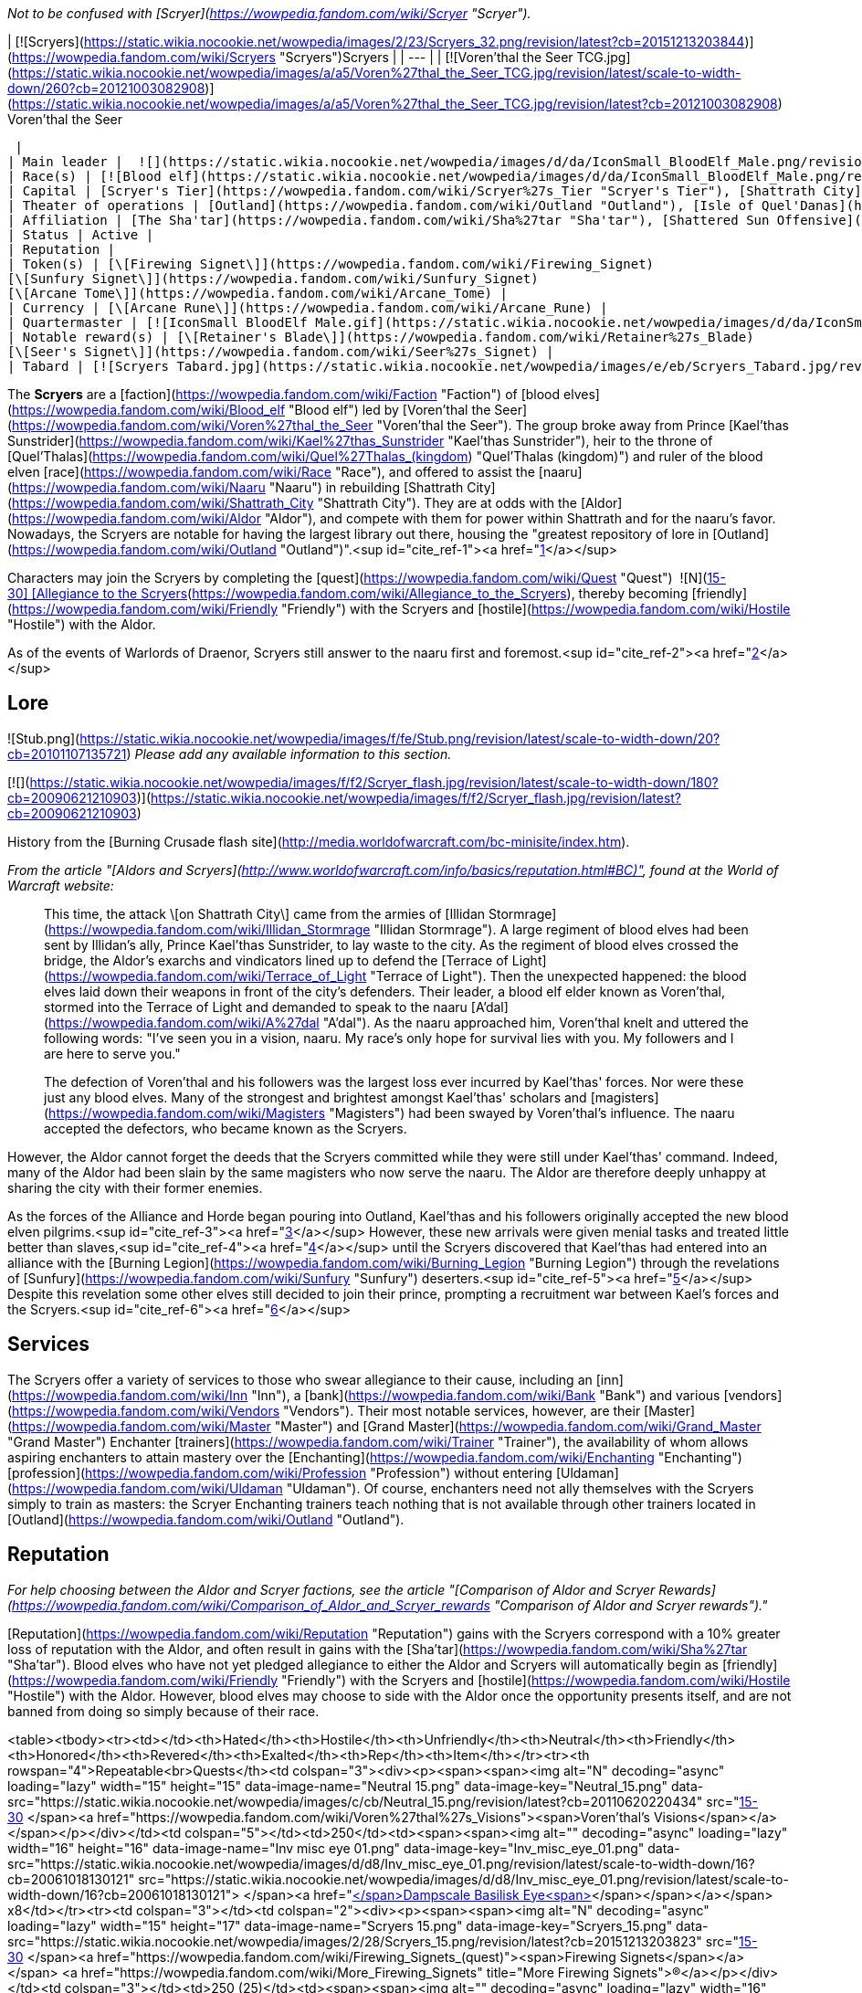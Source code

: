 _Not to be confused with [Scryer](https://wowpedia.fandom.com/wiki/Scryer "Scryer")._

| [![Scryers](https://static.wikia.nocookie.net/wowpedia/images/2/23/Scryers_32.png/revision/latest?cb=20151213203844)](https://wowpedia.fandom.com/wiki/Scryers "Scryers")Scryers |
| --- |
| [![Voren'thal the Seer TCG.jpg](https://static.wikia.nocookie.net/wowpedia/images/a/a5/Voren%27thal_the_Seer_TCG.jpg/revision/latest/scale-to-width-down/260?cb=20121003082908)](https://static.wikia.nocookie.net/wowpedia/images/a/a5/Voren%27thal_the_Seer_TCG.jpg/revision/latest?cb=20121003082908)
Voren'thal the Seer

 |
| Main leader |  ![](https://static.wikia.nocookie.net/wowpedia/images/d/da/IconSmall_BloodElf_Male.png/revision/latest/scale-to-width-down/16?cb=20200517221437)[Voren'thal the Seer](https://wowpedia.fandom.com/wiki/Voren%27thal_the_Seer "Voren'thal the Seer") |
| Race(s) | [![Blood elf](https://static.wikia.nocookie.net/wowpedia/images/d/da/IconSmall_BloodElf_Male.png/revision/latest/scale-to-width-down/16?cb=20200517221437)](https://wowpedia.fandom.com/wiki/Blood_elf "Blood elf")[![Blood elf](https://static.wikia.nocookie.net/wowpedia/images/7/72/IconSmall_BloodElf_Female.png/revision/latest/scale-to-width-down/16?cb=20200517222352)](https://wowpedia.fandom.com/wiki/Blood_elf "Blood elf") [Blood elf](https://wowpedia.fandom.com/wiki/Blood_elf "Blood elf") |
| Capital | [Scryer's Tier](https://wowpedia.fandom.com/wiki/Scryer%27s_Tier "Scryer's Tier"), [Shattrath City](https://wowpedia.fandom.com/wiki/Shattrath_City "Shattrath City") |
| Theater of operations | [Outland](https://wowpedia.fandom.com/wiki/Outland "Outland"), [Isle of Quel'Danas](https://wowpedia.fandom.com/wiki/Isle_of_Quel%27Danas "Isle of Quel'Danas") |
| Affiliation | [The Sha'tar](https://wowpedia.fandom.com/wiki/Sha%27tar "Sha'tar"), [Shattered Sun Offensive](https://wowpedia.fandom.com/wiki/Shattered_Sun_Offensive "Shattered Sun Offensive") |
| Status | Active |
| Reputation |
| Token(s) | [\[Firewing Signet\]](https://wowpedia.fandom.com/wiki/Firewing_Signet)
[\[Sunfury Signet\]](https://wowpedia.fandom.com/wiki/Sunfury_Signet)
[\[Arcane Tome\]](https://wowpedia.fandom.com/wiki/Arcane_Tome) |
| Currency | [\[Arcane Rune\]](https://wowpedia.fandom.com/wiki/Arcane_Rune) |
| Quartermaster | [![IconSmall BloodElf Male.gif](https://static.wikia.nocookie.net/wowpedia/images/d/da/IconSmall_BloodElf_Male.png/revision/latest/scale-to-width-down/16?cb=20200517221437)](https://static.wikia.nocookie.net/wowpedia/images/d/da/IconSmall_BloodElf_Male.png/revision/latest?cb=20200517221437) [Enuril](https://wowpedia.fandom.com/wiki/Quartermaster_Enuril "Quartermaster Enuril") |
| Notable reward(s) | [\[Retainer's Blade\]](https://wowpedia.fandom.com/wiki/Retainer%27s_Blade)
[\[Seer's Signet\]](https://wowpedia.fandom.com/wiki/Seer%27s_Signet) |
| Tabard | [![Scryers Tabard.jpg](https://static.wikia.nocookie.net/wowpedia/images/e/eb/Scryers_Tabard.jpg/revision/latest/scale-to-width-down/90?cb=20070313130259)](https://static.wikia.nocookie.net/wowpedia/images/e/eb/Scryers_Tabard.jpg/revision/latest?cb=20070313130259) |

The **Scryers** are a [faction](https://wowpedia.fandom.com/wiki/Faction "Faction") of [blood elves](https://wowpedia.fandom.com/wiki/Blood_elf "Blood elf") led by [Voren'thal the Seer](https://wowpedia.fandom.com/wiki/Voren%27thal_the_Seer "Voren'thal the Seer"). The group broke away from Prince [Kael'thas Sunstrider](https://wowpedia.fandom.com/wiki/Kael%27thas_Sunstrider "Kael'thas Sunstrider"), heir to the throne of [Quel'Thalas](https://wowpedia.fandom.com/wiki/Quel%27Thalas_(kingdom) "Quel'Thalas (kingdom)") and ruler of the blood elven [race](https://wowpedia.fandom.com/wiki/Race "Race"), and offered to assist the [naaru](https://wowpedia.fandom.com/wiki/Naaru "Naaru") in rebuilding [Shattrath City](https://wowpedia.fandom.com/wiki/Shattrath_City "Shattrath City"). They are at odds with the [Aldor](https://wowpedia.fandom.com/wiki/Aldor "Aldor"), and compete with them for power within Shattrath and for the naaru's favor. Nowadays, the Scryers are notable for having the largest library out there, housing the "greatest repository of lore in [Outland](https://wowpedia.fandom.com/wiki/Outland "Outland")".<sup id="cite_ref-1"><a href="https://wowpedia.fandom.com/wiki/Scryers#cite_note-1">[1]</a></sup>

Characters may join the Scryers by completing the [quest](https://wowpedia.fandom.com/wiki/Quest "Quest")  ![N](https://static.wikia.nocookie.net/wowpedia/images/c/cb/Neutral_15.png/revision/latest?cb=20110620220434) \[15-30\] [Allegiance to the Scryers](https://wowpedia.fandom.com/wiki/Allegiance_to_the_Scryers), thereby becoming [friendly](https://wowpedia.fandom.com/wiki/Friendly "Friendly") with the Scryers and [hostile](https://wowpedia.fandom.com/wiki/Hostile "Hostile") with the Aldor.

As of the events of Warlords of Draenor, Scryers still answer to the naaru first and foremost.<sup id="cite_ref-2"><a href="https://wowpedia.fandom.com/wiki/Scryers#cite_note-2">[2]</a></sup>

## Lore

![Stub.png](https://static.wikia.nocookie.net/wowpedia/images/f/fe/Stub.png/revision/latest/scale-to-width-down/20?cb=20101107135721) _Please add any available information to this section._

[![](https://static.wikia.nocookie.net/wowpedia/images/f/f2/Scryer_flash.jpg/revision/latest/scale-to-width-down/180?cb=20090621210903)](https://static.wikia.nocookie.net/wowpedia/images/f/f2/Scryer_flash.jpg/revision/latest?cb=20090621210903)

History from the [Burning Crusade flash site](http://media.worldofwarcraft.com/bc-minisite/index.htm).

_From the article "[Aldors and Scryers](http://www.worldofwarcraft.com/info/basics/reputation.html#BC)", found at the World of Warcraft website:_

> This time, the attack \[on Shattrath City\] came from the armies of [Illidan Stormrage](https://wowpedia.fandom.com/wiki/Illidan_Stormrage "Illidan Stormrage"). A large regiment of blood elves had been sent by Illidan's ally, Prince Kael'thas Sunstrider, to lay waste to the city. As the regiment of blood elves crossed the bridge, the Aldor's exarchs and vindicators lined up to defend the [Terrace of Light](https://wowpedia.fandom.com/wiki/Terrace_of_Light "Terrace of Light"). Then the unexpected happened: the blood elves laid down their weapons in front of the city's defenders. Their leader, a blood elf elder known as Voren'thal, stormed into the Terrace of Light and demanded to speak to the naaru [A'dal](https://wowpedia.fandom.com/wiki/A%27dal "A'dal"). As the naaru approached him, Voren’thal knelt and uttered the following words: "I've seen you in a vision, naaru. My race's only hope for survival lies with you. My followers and I are here to serve you."
>
> The defection of Voren'thal and his followers was the largest loss ever incurred by Kael'thas' forces. Nor were these just any blood elves. Many of the strongest and brightest amongst Kael'thas' scholars and [magisters](https://wowpedia.fandom.com/wiki/Magisters "Magisters") had been swayed by Voren'thal's influence. The naaru accepted the defectors, who became known as the Scryers.

However, the Aldor cannot forget the deeds that the Scryers committed while they were still under Kael'thas' command. Indeed, many of the Aldor had been slain by the same magisters who now serve the naaru. The Aldor are therefore deeply unhappy at sharing the city with their former enemies.

As the forces of the Alliance and Horde began pouring into Outland, Kael'thas and his followers originally accepted the new blood elven pilgrims.<sup id="cite_ref-3"><a href="https://wowpedia.fandom.com/wiki/Scryers#cite_note-3">[3]</a></sup> However, these new arrivals were given menial tasks and treated little better than slaves,<sup id="cite_ref-4"><a href="https://wowpedia.fandom.com/wiki/Scryers#cite_note-4">[4]</a></sup> until the Scryers discovered that Kael'thas had entered into an alliance with the [Burning Legion](https://wowpedia.fandom.com/wiki/Burning_Legion "Burning Legion") through the revelations of [Sunfury](https://wowpedia.fandom.com/wiki/Sunfury "Sunfury") deserters.<sup id="cite_ref-5"><a href="https://wowpedia.fandom.com/wiki/Scryers#cite_note-5">[5]</a></sup> Despite this revelation some other elves still decided to join their prince, prompting a recruitment war between Kael's forces and the Scryers.<sup id="cite_ref-6"><a href="https://wowpedia.fandom.com/wiki/Scryers#cite_note-6">[6]</a></sup>

## Services

The Scryers offer a variety of services to those who swear allegiance to their cause, including an [inn](https://wowpedia.fandom.com/wiki/Inn "Inn"), a [bank](https://wowpedia.fandom.com/wiki/Bank "Bank") and various [vendors](https://wowpedia.fandom.com/wiki/Vendors "Vendors"). Their most notable services, however, are their [Master](https://wowpedia.fandom.com/wiki/Master "Master") and [Grand Master](https://wowpedia.fandom.com/wiki/Grand_Master "Grand Master") Enchanter [trainers](https://wowpedia.fandom.com/wiki/Trainer "Trainer"), the availability of whom allows aspiring enchanters to attain mastery over the [Enchanting](https://wowpedia.fandom.com/wiki/Enchanting "Enchanting") [profession](https://wowpedia.fandom.com/wiki/Profession "Profession") without entering [Uldaman](https://wowpedia.fandom.com/wiki/Uldaman "Uldaman"). Of course, enchanters need not ally themselves with the Scryers simply to train as masters: the Scryer Enchanting trainers teach nothing that is not available through other trainers located in [Outland](https://wowpedia.fandom.com/wiki/Outland "Outland").

## Reputation

_For help choosing between the Aldor and Scryer factions, see the article "[Comparison of Aldor and Scryer Rewards](https://wowpedia.fandom.com/wiki/Comparison_of_Aldor_and_Scryer_rewards "Comparison of Aldor and Scryer rewards")."_

[Reputation](https://wowpedia.fandom.com/wiki/Reputation "Reputation") gains with the Scryers correspond with a 10% greater loss of reputation with the Aldor, and often result in gains with the [Sha'tar](https://wowpedia.fandom.com/wiki/Sha%27tar "Sha'tar"). Blood elves who have not yet pledged allegiance to either the Aldor and Scryers will automatically begin as [friendly](https://wowpedia.fandom.com/wiki/Friendly "Friendly") with the Scryers and [hostile](https://wowpedia.fandom.com/wiki/Hostile "Hostile") with the Aldor. However, blood elves may choose to side with the Aldor once the opportunity presents itself, and are not banned from doing so simply because of their race.

<table><tbody><tr><td></td><th>Hated</th><th>Hostile</th><th>Unfriendly</th><th>Neutral</th><th>Friendly</th><th>Honored</th><th>Revered</th><th>Exalted</th><th>Rep</th><th>Item</th></tr><tr><th rowspan="4">Repeatable<br>Quests</th><td colspan="3"><div><p><span><span><img alt="N" decoding="async" loading="lazy" width="15" height="15" data-image-name="Neutral 15.png" data-image-key="Neutral_15.png" data-src="https://static.wikia.nocookie.net/wowpedia/images/c/cb/Neutral_15.png/revision/latest?cb=20110620220434" src="https://static.wikia.nocookie.net/wowpedia/images/c/cb/Neutral_15.png/revision/latest?cb=20110620220434">&nbsp;[15-30]&nbsp;</span><a href="https://wowpedia.fandom.com/wiki/Voren%27thal%27s_Visions"><span>Voren'thal's Visions</span></a></span></p></div></td><td colspan="5"></td><td>250</td><td><span><span><img alt="" decoding="async" loading="lazy" width="16" height="16" data-image-name="Inv misc eye 01.png" data-image-key="Inv_misc_eye_01.png" data-src="https://static.wikia.nocookie.net/wowpedia/images/d/d8/Inv_misc_eye_01.png/revision/latest/scale-to-width-down/16?cb=20061018130121" src="https://static.wikia.nocookie.net/wowpedia/images/d/d8/Inv_misc_eye_01.png/revision/latest/scale-to-width-down/16?cb=20061018130121">&nbsp;</span><a href="https://wowpedia.fandom.com/wiki/Dampscale_Basilisk_Eye"><span><span>[</span>Dampscale Basilisk Eye<span>]</span></span></a></span> x8</td></tr><tr><td colspan="3"></td><td colspan="2"><div><p><span><span><img alt="N" decoding="async" loading="lazy" width="15" height="17" data-image-name="Scryers 15.png" data-image-key="Scryers_15.png" data-src="https://static.wikia.nocookie.net/wowpedia/images/2/28/Scryers_15.png/revision/latest?cb=20151213203823" src="https://static.wikia.nocookie.net/wowpedia/images/2/28/Scryers_15.png/revision/latest?cb=20151213203823">&nbsp;[15-30]&nbsp;</span><a href="https://wowpedia.fandom.com/wiki/Firewing_Signets_(quest)"><span>Firewing Signets</span></a></span> <a href="https://wowpedia.fandom.com/wiki/More_Firewing_Signets" title="More Firewing Signets">(R)</a></p></div></td><td colspan="3"></td><td>250 (25)</td><td><span><span><img alt="" decoding="async" loading="lazy" width="16" height="16" data-image-name="Inv jewelry ring 23.png" data-image-key="Inv_jewelry_ring_23.png" data-src="https://static.wikia.nocookie.net/wowpedia/images/e/ee/Inv_jewelry_ring_23.png/revision/latest/scale-to-width-down/16?cb=20060831030856" src="https://static.wikia.nocookie.net/wowpedia/images/e/ee/Inv_jewelry_ring_23.png/revision/latest/scale-to-width-down/16?cb=20060831030856">&nbsp;</span><a href="https://wowpedia.fandom.com/wiki/Firewing_Signet"><span><span>[</span>Firewing Signet<span>]</span></span></a></span> x10 <a href="https://wowpedia.fandom.com/wiki/Single_Firewing_Signet" title="Single Firewing Signet">(x1)</a></td></tr><tr><td colspan="3"></td><td colspan="5"><div><p><span><span><img alt="N" decoding="async" loading="lazy" width="15" height="17" data-image-name="Scryers 15.png" data-image-key="Scryers_15.png" data-src="https://static.wikia.nocookie.net/wowpedia/images/2/28/Scryers_15.png/revision/latest?cb=20151213203823" src="https://static.wikia.nocookie.net/wowpedia/images/2/28/Scryers_15.png/revision/latest?cb=20151213203823">&nbsp;[15-30]&nbsp;</span><a href="https://wowpedia.fandom.com/wiki/Sunfury_Signets_(1)"><span>Sunfury Signets</span></a></span> <a href="https://wowpedia.fandom.com/wiki/Sunfury_Signets_(Shadowmoon_Valley)" title="Sunfury Signets (Shadowmoon Valley)">(2)</a> <a href="https://wowpedia.fandom.com/wiki/More_Sunfury_Signets_(Shattrath_City)" title="More Sunfury Signets (Shattrath City)">(R)</a> <a href="https://wowpedia.fandom.com/wiki/More_Sunfury_Signets_(Shadowmoon_Valley)" title="More Sunfury Signets (Shadowmoon Valley)">(R)</a></p></div></td><td>250 (25)</td><td><span><span><img alt="" decoding="async" loading="lazy" width="16" height="16" data-image-name="Inv jewelry ring 36.png" data-image-key="Inv_jewelry_ring_36.png" data-src="https://static.wikia.nocookie.net/wowpedia/images/c/cd/Inv_jewelry_ring_36.png/revision/latest/scale-to-width-down/16?cb=20061012220927" src="https://static.wikia.nocookie.net/wowpedia/images/c/cd/Inv_jewelry_ring_36.png/revision/latest/scale-to-width-down/16?cb=20061012220927">&nbsp;</span><a href="https://wowpedia.fandom.com/wiki/Sunfury_Signet"><span><span>[</span>Sunfury Signet<span>]</span></span></a></span> x10 <a href="https://wowpedia.fandom.com/wiki/Single_Sunfury_Signet" title="Single Sunfury Signet">(x1)</a></td></tr><tr><td colspan="3"></td><td colspan="5"><div><p><span><span><img alt="N" decoding="async" loading="lazy" width="15" height="17" data-image-name="Scryers 15.png" data-image-key="Scryers_15.png" data-src="https://static.wikia.nocookie.net/wowpedia/images/2/28/Scryers_15.png/revision/latest?cb=20151213203823" src="https://static.wikia.nocookie.net/wowpedia/images/2/28/Scryers_15.png/revision/latest?cb=20151213203823">&nbsp;[15-30]&nbsp;</span><a href="https://wowpedia.fandom.com/wiki/Synthesis_of_Power"><span>Synthesis of Power</span></a></span> <a href="https://wowpedia.fandom.com/wiki/Arcane_Tomes" title="Arcane Tomes">(R)</a></p></div></td><td>350</td><td><span><span><img alt="" decoding="async" loading="lazy" width="16" height="16" data-image-name="Inv misc book 07.png" data-image-key="Inv_misc_book_07.png" data-src="https://static.wikia.nocookie.net/wowpedia/images/c/c2/Inv_misc_book_07.png/revision/latest/scale-to-width-down/16?cb=20070329111400" src="https://static.wikia.nocookie.net/wowpedia/images/c/c2/Inv_misc_book_07.png/revision/latest/scale-to-width-down/16?cb=20070329111400">&nbsp;</span><a href="https://wowpedia.fandom.com/wiki/Arcane_Tome"><span><span>[</span>Arcane Tome<span>]</span></span></a></span></td></tr></tbody></table>

#### Until Honored

Turning in ten [\[Firewing Signets\]](https://wowpedia.fandom.com/wiki/Firewing_Signet) to [Magistrix Fyalenn](https://wowpedia.fandom.com/wiki/Magistrix_Fyalenn "Magistrix Fyalenn") in [Scryer's Tier](https://wowpedia.fandom.com/wiki/Scryer%27s_Tier "Scryer's Tier") will grant +250 reputation with the Scryers. There is also a repeatable quest,  ![N](https://static.wikia.nocookie.net/wowpedia/images/2/28/Scryers_15.png/revision/latest?cb=20151213203823) \[15-30\] [Single Firewing Signet](https://wowpedia.fandom.com/wiki/Single_Firewing_Signet), which yields +25 reputation for each Signet ring turned in. These Signets drop from low-ranking [Firewing](https://wowpedia.fandom.com/wiki/Firewing "Firewing") members found at Firewing Point Northeast of Shattrath City. Once reaching [honored](https://wowpedia.fandom.com/wiki/Honored "Honored") status, however, the Firewing Signet quests becomes unavailable. If no other reputation quests are done, 240 signets are required to go from [friendly](https://wowpedia.fandom.com/wiki/Friendly "Friendly") to [honored](https://wowpedia.fandom.com/wiki/Honored "Honored"), or 360 signets from [neutral](https://wowpedia.fandom.com/wiki/Neutral "Neutral") to [honored](https://wowpedia.fandom.com/wiki/Honored "Honored").

It is possible to submit Firewing Signets to gain rep more than is needed to obtain Honored. For example, if you are 25 rep points away from Honored, you can submit 10 signets and be 225 points into Honored. Once Honored, however, you can no longer submit Firewing Signets for rep.

#### Until Exalted

At level 68, characters may start turning in [\[Sunfury Signets\]](https://wowpedia.fandom.com/wiki/Sunfury_Signet). These drop from high-ranking members of the [Sunfury Clan](https://wowpedia.fandom.com/wiki/Sunfury "Sunfury") (i.e., blood elf [mobs](https://wowpedia.fandom.com/wiki/Mobs "Mobs") level 66 and higher). Although it is possible to turn in Sunfury Signets upon reaching [friendly](https://wowpedia.fandom.com/wiki/Friendly "Friendly") status, it is recommended that one save these items until attaining [honored](https://wowpedia.fandom.com/wiki/Honored "Honored") status. For every ten Signets, characters will gain +250 reputation. Upon reaching [honored](https://wowpedia.fandom.com/wiki/Honored "Honored") it will take approximately 1,320 Sunfury Signets to reach [exalted](https://wowpedia.fandom.com/wiki/Exalted "Exalted") if reputation from no other source is earned.

#### Arcane Tomes

[\[Arcane Tomes\]](https://wowpedia.fandom.com/wiki/Arcane_Tome) may be turned in at any time to Voren'thal the Seer inside the [Seer's Library](https://wowpedia.fandom.com/wiki/Seer%27s_Library "Seer's Library") on the [Scryer's Tier](https://wowpedia.fandom.com/wiki/Scryer%27s_Tier "Scryer's Tier"). This yields +350 reputation per turn-in, plus [\[Arcane Runes\]](https://wowpedia.fandom.com/wiki/Arcane_Rune), a form of currency used to purchase shoulder enchants at the Scryer's bank. As with Sunfury Signets, it is possible to turn in the Arcane Tomes before reaching [honored](https://wowpedia.fandom.com/wiki/Honored "Honored"), but for the same reasons it is recommended that characters save them until after attaining that status. Upon reaching [honored](https://wowpedia.fandom.com/wiki/Honored "Honored") it will take approximately 95 Arcane Tomes to go from [honored](https://wowpedia.fandom.com/wiki/Honored "Honored") to [exalted](https://wowpedia.fandom.com/wiki/Exalted "Exalted") if reputation from no other source is earned.

#### Switching to Scryers

It is possible to defect from the Aldor to the Scryers, though doing so destroys all reputation progress previously made with the Aldor. Players seeking to switch factions must find [Arcanist Adyria](https://wowpedia.fandom.com/wiki/Arcanist_Adyria "Arcanist Adyria"), a Scryer located in [Lower City](https://wowpedia.fandom.com/wiki/Lower_City "Lower City"). She offers the repeatable quest  ![N](https://static.wikia.nocookie.net/wowpedia/images/c/cb/Neutral_15.png/revision/latest?cb=20110620220434) \[15-30\] [Voren'thal's Visions](https://wowpedia.fandom.com/wiki/Voren%27thal%27s_Visions), which requires characters to turn in eight [\[Dampscale Basilisk Eyes\]](https://wowpedia.fandom.com/wiki/Dampscale_Basilisk_Eye). This quest yields +250 reputation with the Scryers and -275 reputation with the Aldor per turn-in, and also provides +125 reputation with the Sha'tar if one is not yet [honored](https://wowpedia.fandom.com/wiki/Honored "Honored") with that faction. Voren'thal's Visions may be repeated until [neutral](https://wowpedia.fandom.com/wiki/Neutral "Neutral") status is attained, at which time it becomes unavailable.

Assuming one is [exalted](https://wowpedia.fandom.com/wiki/Exalted "Exalted") with the Aldor and [hated](https://wowpedia.fandom.com/wiki/Hated "Hated") by the Scryers, it will take 168 turn-ins, or 1,344 individual Dampscale Basilisk Eyes, to reach [neutral](https://wowpedia.fandom.com/wiki/Neutral "Neutral") status with the Scryers. Upon hitting [neutral](https://wowpedia.fandom.com/wiki/Neutral "Neutral") status with the Scryers, one's reputation with the Aldor should have deteriorated almost halfway into [hostile](https://wowpedia.fandom.com/wiki/Hostile "Hostile").

## Rewards

[Arcanist Xorith](https://wowpedia.fandom.com/wiki/Arcanist_Xorith "Arcanist Xorith") and [Haldor the Compulsive](https://wowpedia.fandom.com/wiki/Haldor_the_Compulsive "Haldor the Compulsive") are reputation vendors who sell specialized [Flasks](https://wowpedia.fandom.com/wiki/Flasks "Flasks") only usable in [raid](https://wowpedia.fandom.com/wiki/Raid "Raid") zones to characters who are [exalted](https://wowpedia.fandom.com/wiki/Exalted "Exalted") with the [Cenarion Expedition](https://wowpedia.fandom.com/wiki/Cenarion_Expedition "Cenarion Expedition"), the Sha'tar and the respective Scryer or Aldor faction. The flasks are only purchasable with  ![](https://static.wikia.nocookie.net/wowpedia/images/d/dd/Spell_shadow_metamorphosis.png/revision/latest/scale-to-width-down/16?cb=20060923202219)[\[Mark of the Illidari\]](https://wowpedia.fandom.com/wiki/Mark_of_the_Illidari), obtained from creatures in [The Eye](https://wowpedia.fandom.com/wiki/The_Eye "The Eye") of [Tempest Keep](https://wowpedia.fandom.com/wiki/Tempest_Keep "Tempest Keep"), [Serpentshrine Cavern](https://wowpedia.fandom.com/wiki/Serpentshrine_Cavern "Serpentshrine Cavern"), [Mount Hyjal](https://wowpedia.fandom.com/wiki/Mount_Hyjal "Mount Hyjal") and the [Black Temple](https://wowpedia.fandom.com/wiki/Black_Temple "Black Temple").

The following Scryer reputation rewards can be purchased from [Quartermaster Enuril](https://wowpedia.fandom.com/wiki/Quartermaster_Enuril "Quartermaster Enuril") in the Scryer Bank in southeast Shattrath City:

<table><caption><a href="https://wowpedia.fandom.com/wiki/Quartermaster_Enuril" title="Quartermaster Enuril">Quartermaster Enuril</a><br><span>&lt;<strong>Scryers</strong> Quartermaster&gt;</span></caption><tbody><tr><th></th><th>Item</th><th>Cost</th><th>Type</th></tr><tr><th rowspan="2">Friendly</th><td><span><span><img alt="" decoding="async" loading="lazy" width="16" height="16" data-image-name="Inv scroll 03.png" data-image-key="Inv_scroll_03.png" data-src="https://static.wikia.nocookie.net/wowpedia/images/a/af/Inv_scroll_03.png/revision/latest/scale-to-width-down/16?cb=20180824084655" src="https://static.wikia.nocookie.net/wowpedia/images/a/af/Inv_scroll_03.png/revision/latest/scale-to-width-down/16?cb=20180824084655">&nbsp;</span><a href="https://wowpedia.fandom.com/wiki/Plans:_Enchanted_Adamantite_Belt"><span><span>[</span>Plans: Enchanted Adamantite Belt<span>]</span></span></a></span></td><td><span>6<span><a href="https://wowpedia.fandom.com/wiki/Money#Types_of_coins" title="g"><img alt="g" decoding="async" loading="lazy" width="16" height="16" data-image-name="Gold.png" data-image-key="Gold.png" data-src="https://static.wikia.nocookie.net/wowpedia/images/1/10/Gold.png/revision/latest/scale-to-width-down/16?cb=20211101004633" src="https://static.wikia.nocookie.net/wowpedia/images/1/10/Gold.png/revision/latest/scale-to-width-down/16?cb=20211101004633"></a></span></span></td><td>Blacksmithing (355)</td></tr><tr><td><span><span><img alt="" decoding="async" loading="lazy" width="16" height="16" data-image-name="Inv scroll 06.png" data-image-key="Inv_scroll_06.png" data-src="https://static.wikia.nocookie.net/wowpedia/images/6/6d/Inv_scroll_06.png/revision/latest/scale-to-width-down/16?cb=20060724154509" src="https://static.wikia.nocookie.net/wowpedia/images/6/6d/Inv_scroll_06.png/revision/latest/scale-to-width-down/16?cb=20060724154509">&nbsp;</span><a href="https://wowpedia.fandom.com/wiki/Design:_Brilliant_Blood_Garnet"><span><span>[</span>Design: Brilliant Blood Garnet<span>]</span></span></a></span></td><td><span>6<span><a href="https://wowpedia.fandom.com/wiki/Money#Types_of_coins" title="g"><img alt="g" decoding="async" loading="lazy" width="16" height="16" data-image-name="Gold.png" data-image-key="Gold.png" data-src="https://static.wikia.nocookie.net/wowpedia/images/1/10/Gold.png/revision/latest/scale-to-width-down/16?cb=20211101004633" src="https://static.wikia.nocookie.net/wowpedia/images/1/10/Gold.png/revision/latest/scale-to-width-down/16?cb=20211101004633"></a></span></span></td><td>Jewelcrafting (315)</td></tr><tr><th rowspan="4">Honored</th><td><span><span><img alt="" decoding="async" loading="lazy" width="16" height="16" data-image-name="Inv scroll 03.png" data-image-key="Inv_scroll_03.png" data-src="https://static.wikia.nocookie.net/wowpedia/images/a/af/Inv_scroll_03.png/revision/latest/scale-to-width-down/16?cb=20180824084655" src="https://static.wikia.nocookie.net/wowpedia/images/a/af/Inv_scroll_03.png/revision/latest/scale-to-width-down/16?cb=20180824084655">&nbsp;</span><a href="https://wowpedia.fandom.com/wiki/Pattern:_Enchanted_Clefthoof_Boots"><span><span>[</span>Pattern: Enchanted Clefthoof Boots<span>]</span></span></a></span></td><td><span>8<span><a href="https://wowpedia.fandom.com/wiki/Money#Types_of_coins" title="g"><img alt="g" decoding="async" loading="lazy" width="16" height="16" data-image-name="Gold.png" data-image-key="Gold.png" data-src="https://static.wikia.nocookie.net/wowpedia/images/1/10/Gold.png/revision/latest/scale-to-width-down/16?cb=20211101004633" src="https://static.wikia.nocookie.net/wowpedia/images/1/10/Gold.png/revision/latest/scale-to-width-down/16?cb=20211101004633"></a></span></span></td><td>Leatherworking (350)</td></tr><tr><td><span><span><img alt="" decoding="async" loading="lazy" width="16" height="16" data-image-name="Inv scroll 03.png" data-image-key="Inv_scroll_03.png" data-src="https://static.wikia.nocookie.net/wowpedia/images/a/af/Inv_scroll_03.png/revision/latest/scale-to-width-down/16?cb=20180824084655" src="https://static.wikia.nocookie.net/wowpedia/images/a/af/Inv_scroll_03.png/revision/latest/scale-to-width-down/16?cb=20180824084655">&nbsp;</span><a href="https://wowpedia.fandom.com/wiki/Pattern:_Enchanted_Felscale_Gloves"><span><span>[</span>Pattern: Enchanted Felscale Gloves<span>]</span></span></a></span></td><td><span>8<span><a href="https://wowpedia.fandom.com/wiki/Money#Types_of_coins" title="g"><img alt="g" decoding="async" loading="lazy" width="16" height="16" data-image-name="Gold.png" data-image-key="Gold.png" data-src="https://static.wikia.nocookie.net/wowpedia/images/1/10/Gold.png/revision/latest/scale-to-width-down/16?cb=20211101004633" src="https://static.wikia.nocookie.net/wowpedia/images/1/10/Gold.png/revision/latest/scale-to-width-down/16?cb=20211101004633"></a></span></span></td><td>Tailoring (335)</td></tr><tr><td><span><span><img alt="" decoding="async" loading="lazy" width="16" height="16" data-image-name="Inv scroll 03.png" data-image-key="Inv_scroll_03.png" data-src="https://static.wikia.nocookie.net/wowpedia/images/a/af/Inv_scroll_03.png/revision/latest/scale-to-width-down/16?cb=20180824084655" src="https://static.wikia.nocookie.net/wowpedia/images/a/af/Inv_scroll_03.png/revision/latest/scale-to-width-down/16?cb=20180824084655">&nbsp;</span><a href="https://wowpedia.fandom.com/wiki/Pattern:_Mystic_Spellthread"><span><span>[</span>Pattern: Mystic Spellthread<span>]</span></span></a></span></td><td><span>6<span><a href="https://wowpedia.fandom.com/wiki/Money#Types_of_coins" title="g"><img alt="g" decoding="async" loading="lazy" width="16" height="16" data-image-name="Gold.png" data-image-key="Gold.png" data-src="https://static.wikia.nocookie.net/wowpedia/images/1/10/Gold.png/revision/latest/scale-to-width-down/16?cb=20211101004633" src="https://static.wikia.nocookie.net/wowpedia/images/1/10/Gold.png/revision/latest/scale-to-width-down/16?cb=20211101004633"></a></span></span></td><td>Tailoring (335)</td></tr><tr><td><span><span><img alt="" decoding="async" loading="lazy" width="16" height="16" data-image-name="Inv scroll 03.png" data-image-key="Inv_scroll_03.png" data-src="https://static.wikia.nocookie.net/wowpedia/images/a/af/Inv_scroll_03.png/revision/latest/scale-to-width-down/16?cb=20180824084655" src="https://static.wikia.nocookie.net/wowpedia/images/a/af/Inv_scroll_03.png/revision/latest/scale-to-width-down/16?cb=20180824084655">&nbsp;</span><a href="https://wowpedia.fandom.com/wiki/Plans:_Enchanted_Adamantite_Boots"><span><span>[</span>Plans: Enchanted Adamantite Boots<span>]</span></span></a></span></td><td><span>6<span><a href="https://wowpedia.fandom.com/wiki/Money#Types_of_coins" title="g"><img alt="g" decoding="async" loading="lazy" width="16" height="16" data-image-name="Gold.png" data-image-key="Gold.png" data-src="https://static.wikia.nocookie.net/wowpedia/images/1/10/Gold.png/revision/latest/scale-to-width-down/16?cb=20211101004633" src="https://static.wikia.nocookie.net/wowpedia/images/1/10/Gold.png/revision/latest/scale-to-width-down/16?cb=20211101004633"></a></span></span></td><td>Blacksmithing (355)</td></tr><tr><th rowspan="10">Revered</th><td><span><span><img alt="" decoding="async" loading="lazy" width="16" height="16" data-image-name="Inv scroll 03.png" data-image-key="Inv_scroll_03.png" data-src="https://static.wikia.nocookie.net/wowpedia/images/a/af/Inv_scroll_03.png/revision/latest/scale-to-width-down/16?cb=20180824084655" src="https://static.wikia.nocookie.net/wowpedia/images/a/af/Inv_scroll_03.png/revision/latest/scale-to-width-down/16?cb=20180824084655">&nbsp;</span><a href="https://wowpedia.fandom.com/wiki/Pattern:_Enchanted_Clefthoof_Gloves"><span><span>[</span>Pattern: Enchanted Clefthoof Gloves<span>]</span></span></a></span></td><td><span>8<span><a href="https://wowpedia.fandom.com/wiki/Money#Types_of_coins" title="g"><img alt="g" decoding="async" loading="lazy" width="16" height="16" data-image-name="Gold.png" data-image-key="Gold.png" data-src="https://static.wikia.nocookie.net/wowpedia/images/1/10/Gold.png/revision/latest/scale-to-width-down/16?cb=20211101004633" src="https://static.wikia.nocookie.net/wowpedia/images/1/10/Gold.png/revision/latest/scale-to-width-down/16?cb=20211101004633"></a></span></span></td><td>Leatherworking (350)</td></tr><tr><td><span><span><img alt="" decoding="async" loading="lazy" width="16" height="16" data-image-name="Inv scroll 03.png" data-image-key="Inv_scroll_03.png" data-src="https://static.wikia.nocookie.net/wowpedia/images/a/af/Inv_scroll_03.png/revision/latest/scale-to-width-down/16?cb=20180824084655" src="https://static.wikia.nocookie.net/wowpedia/images/a/af/Inv_scroll_03.png/revision/latest/scale-to-width-down/16?cb=20180824084655">&nbsp;</span><a href="https://wowpedia.fandom.com/wiki/Pattern:_Enchanted_Felscale_Boots"><span><span>[</span>Pattern: Enchanted Felscale Boots<span>]</span></span></a></span></td><td><span>8<span><a href="https://wowpedia.fandom.com/wiki/Money#Types_of_coins" title="g"><img alt="g" decoding="async" loading="lazy" width="16" height="16" data-image-name="Gold.png" data-image-key="Gold.png" data-src="https://static.wikia.nocookie.net/wowpedia/images/1/10/Gold.png/revision/latest/scale-to-width-down/16?cb=20211101004633" src="https://static.wikia.nocookie.net/wowpedia/images/1/10/Gold.png/revision/latest/scale-to-width-down/16?cb=20211101004633"></a></span></span></td><td>Leatherworking (350)</td></tr><tr><td><span><span><img alt="" decoding="async" loading="lazy" width="16" height="16" data-image-name="Inv scroll 03.png" data-image-key="Inv_scroll_03.png" data-src="https://static.wikia.nocookie.net/wowpedia/images/a/af/Inv_scroll_03.png/revision/latest/scale-to-width-down/16?cb=20180824084655" src="https://static.wikia.nocookie.net/wowpedia/images/a/af/Inv_scroll_03.png/revision/latest/scale-to-width-down/16?cb=20180824084655">&nbsp;</span><a href="https://wowpedia.fandom.com/wiki/Pattern:_Magister%27s_Armor_Kit"><span><span>[</span>Pattern: Magister's Armor Kit<span>]</span></span></a></span></td><td><span>5<span><a href="https://wowpedia.fandom.com/wiki/Money#Types_of_coins" title="g"><img alt="g" decoding="async" loading="lazy" width="16" height="16" data-image-name="Gold.png" data-image-key="Gold.png" data-src="https://static.wikia.nocookie.net/wowpedia/images/1/10/Gold.png/revision/latest/scale-to-width-down/16?cb=20211101004633" src="https://static.wikia.nocookie.net/wowpedia/images/1/10/Gold.png/revision/latest/scale-to-width-down/16?cb=20211101004633"></a></span></span></td><td>Leatherworking (325)</td></tr><tr><td><span><span><img alt="" decoding="async" loading="lazy" width="16" height="16" data-image-name="Inv scroll 03.png" data-image-key="Inv_scroll_03.png" data-src="https://static.wikia.nocookie.net/wowpedia/images/a/af/Inv_scroll_03.png/revision/latest/scale-to-width-down/16?cb=20180824084655" src="https://static.wikia.nocookie.net/wowpedia/images/a/af/Inv_scroll_03.png/revision/latest/scale-to-width-down/16?cb=20180824084655">&nbsp;</span><a href="https://wowpedia.fandom.com/wiki/Plans:_Enchanted_Adamantite_Breastplate"><span><span>[</span>Plans: Enchanted Adamantite Breastplate<span>]</span></span></a></span></td><td><span>6<span><a href="https://wowpedia.fandom.com/wiki/Money#Types_of_coins" title="g"><img alt="g" decoding="async" loading="lazy" width="16" height="16" data-image-name="Gold.png" data-image-key="Gold.png" data-src="https://static.wikia.nocookie.net/wowpedia/images/1/10/Gold.png/revision/latest/scale-to-width-down/16?cb=20211101004633" src="https://static.wikia.nocookie.net/wowpedia/images/1/10/Gold.png/revision/latest/scale-to-width-down/16?cb=20211101004633"></a></span></span></td><td>Blacksmithing (360)</td></tr><tr><td><span><span><img alt="" decoding="async" loading="lazy" width="16" height="16" data-image-name="Inv scroll 06.png" data-image-key="Inv_scroll_06.png" data-src="https://static.wikia.nocookie.net/wowpedia/images/6/6d/Inv_scroll_06.png/revision/latest/scale-to-width-down/16?cb=20060724154509" src="https://static.wikia.nocookie.net/wowpedia/images/6/6d/Inv_scroll_06.png/revision/latest/scale-to-width-down/16?cb=20060724154509">&nbsp;</span><a href="https://wowpedia.fandom.com/wiki/Recipe:_Elixir_of_Major_Firepower"><span><span>[</span>Recipe: Elixir of Major Firepower<span>]</span></span></a></span></td><td><span>6<span><a href="https://wowpedia.fandom.com/wiki/Money#Types_of_coins" title="g"><img alt="g" decoding="async" loading="lazy" width="16" height="16" data-image-name="Gold.png" data-image-key="Gold.png" data-src="https://static.wikia.nocookie.net/wowpedia/images/1/10/Gold.png/revision/latest/scale-to-width-down/16?cb=20211101004633" src="https://static.wikia.nocookie.net/wowpedia/images/1/10/Gold.png/revision/latest/scale-to-width-down/16?cb=20211101004633"></a></span></span></td><td>Alchemy (345)</td></tr><tr><td><span><span><img alt="" decoding="async" loading="lazy" width="16" height="16" data-image-name="Inv scroll 05.png" data-image-key="Inv_scroll_05.png" data-src="https://static.wikia.nocookie.net/wowpedia/images/0/02/Inv_scroll_05.png/revision/latest/scale-to-width-down/16?cb=20180803143112" src="https://static.wikia.nocookie.net/wowpedia/images/0/02/Inv_scroll_05.png/revision/latest/scale-to-width-down/16?cb=20180803143112">&nbsp;</span><a href="https://wowpedia.fandom.com/wiki/Design:_Pendant_of_Withering"><span><span>[</span>Design: Pendant of Withering<span>]</span></span></a></span></td><td><span>12<span><a href="https://wowpedia.fandom.com/wiki/Money#Types_of_coins" title="g"><img alt="g" decoding="async" loading="lazy" width="16" height="16" data-image-name="Gold.png" data-image-key="Gold.png" data-src="https://static.wikia.nocookie.net/wowpedia/images/1/10/Gold.png/revision/latest/scale-to-width-down/16?cb=20211101004633" src="https://static.wikia.nocookie.net/wowpedia/images/1/10/Gold.png/revision/latest/scale-to-width-down/16?cb=20211101004633"></a></span></span></td><td>Jewelcrafting (360)</td></tr><tr><td><span><span><img alt="" decoding="async" loading="lazy" width="16" height="16" data-image-name="Inv gauntlets 26.png" data-image-key="Inv_gauntlets_26.png" data-src="https://static.wikia.nocookie.net/wowpedia/images/9/9d/Inv_gauntlets_26.png/revision/latest/scale-to-width-down/16?cb=20061007084603" src="https://static.wikia.nocookie.net/wowpedia/images/9/9d/Inv_gauntlets_26.png/revision/latest/scale-to-width-down/16?cb=20061007084603">&nbsp;</span><a href="https://wowpedia.fandom.com/wiki/Gauntlets_of_the_Chosen"><span><span>[</span>Gauntlets of the Chosen<span>]</span></span></a></span></td><td><span>16<span><a href="https://wowpedia.fandom.com/wiki/Money#Types_of_coins" title="g"><img alt="g" decoding="async" loading="lazy" width="16" height="16" data-image-name="Gold.png" data-image-key="Gold.png" data-src="https://static.wikia.nocookie.net/wowpedia/images/1/10/Gold.png/revision/latest/scale-to-width-down/16?cb=20211101004633" src="https://static.wikia.nocookie.net/wowpedia/images/1/10/Gold.png/revision/latest/scale-to-width-down/16?cb=20211101004633"></a></span> 9<span><a href="https://wowpedia.fandom.com/wiki/Money#Types_of_coins" title="s"><img alt="s" decoding="async" loading="lazy" width="16" height="16" data-image-name="Silver.png" data-image-key="Silver.png" data-src="https://static.wikia.nocookie.net/wowpedia/images/0/0b/Silver.png/revision/latest/scale-to-width-down/16?cb=20211101004627" src="https://static.wikia.nocookie.net/wowpedia/images/0/0b/Silver.png/revision/latest/scale-to-width-down/16?cb=20211101004627"></a></span> 92<span><a href="https://wowpedia.fandom.com/wiki/Money#Types_of_coins" title="c"><img alt="c" decoding="async" loading="lazy" width="16" height="16" data-image-name="Copper.png" data-image-key="Copper.png" data-src="https://static.wikia.nocookie.net/wowpedia/images/1/12/Copper.png/revision/latest/scale-to-width-down/16?cb=20211101004622" src="https://static.wikia.nocookie.net/wowpedia/images/1/12/Copper.png/revision/latest/scale-to-width-down/16?cb=20211101004622"></a></span></span></td><td>Plate hands</td></tr><tr><td><span><span><img alt="" decoding="async" loading="lazy" width="16" height="16" data-image-name="Inv pants leather 18.png" data-image-key="Inv_pants_leather_18.png" data-src="https://static.wikia.nocookie.net/wowpedia/images/6/6e/Inv_pants_leather_18.png/revision/latest/scale-to-width-down/16?cb=20060921070948" src="https://static.wikia.nocookie.net/wowpedia/images/6/6e/Inv_pants_leather_18.png/revision/latest/scale-to-width-down/16?cb=20060921070948">&nbsp;</span><a href="https://wowpedia.fandom.com/wiki/Retainer%27s_Leggings"><span><span>[</span>Retainer's Leggings<span>]</span></span></a></span></td><td><span>22<span><a href="https://wowpedia.fandom.com/wiki/Money#Types_of_coins" title="g"><img alt="g" decoding="async" loading="lazy" width="16" height="16" data-image-name="Gold.png" data-image-key="Gold.png" data-src="https://static.wikia.nocookie.net/wowpedia/images/1/10/Gold.png/revision/latest/scale-to-width-down/16?cb=20211101004633" src="https://static.wikia.nocookie.net/wowpedia/images/1/10/Gold.png/revision/latest/scale-to-width-down/16?cb=20211101004633"></a></span> 61<span><a href="https://wowpedia.fandom.com/wiki/Money#Types_of_coins" title="s"><img alt="s" decoding="async" loading="lazy" width="16" height="16" data-image-name="Silver.png" data-image-key="Silver.png" data-src="https://static.wikia.nocookie.net/wowpedia/images/0/0b/Silver.png/revision/latest/scale-to-width-down/16?cb=20211101004627" src="https://static.wikia.nocookie.net/wowpedia/images/0/0b/Silver.png/revision/latest/scale-to-width-down/16?cb=20211101004627"></a></span> 20<span><a href="https://wowpedia.fandom.com/wiki/Money#Types_of_coins" title="c"><img alt="c" decoding="async" loading="lazy" width="16" height="16" data-image-name="Copper.png" data-image-key="Copper.png" data-src="https://static.wikia.nocookie.net/wowpedia/images/1/12/Copper.png/revision/latest/scale-to-width-down/16?cb=20211101004622" src="https://static.wikia.nocookie.net/wowpedia/images/1/12/Copper.png/revision/latest/scale-to-width-down/16?cb=20211101004622"></a></span></span></td><td>Leather legs</td></tr><tr><td><span><span><img alt="" decoding="async" loading="lazy" width="16" height="16" data-image-name="Inv misc gem bloodstone 02.png" data-image-key="Inv_misc_gem_bloodstone_02.png" data-src="https://static.wikia.nocookie.net/wowpedia/images/4/41/Inv_misc_gem_bloodstone_02.png/revision/latest/scale-to-width-down/16?cb=20061023003311" src="https://static.wikia.nocookie.net/wowpedia/images/4/41/Inv_misc_gem_bloodstone_02.png/revision/latest/scale-to-width-down/16?cb=20061023003311">&nbsp;</span><a href="https://wowpedia.fandom.com/wiki/Scryer%27s_Bloodgem"><span><span>[</span>Scryer's Bloodgem<span>]</span></span></a></span></td><td><span>17<span><a href="https://wowpedia.fandom.com/wiki/Money#Types_of_coins" title="g"><img alt="g" decoding="async" loading="lazy" width="16" height="16" data-image-name="Gold.png" data-image-key="Gold.png" data-src="https://static.wikia.nocookie.net/wowpedia/images/1/10/Gold.png/revision/latest/scale-to-width-down/16?cb=20211101004633" src="https://static.wikia.nocookie.net/wowpedia/images/1/10/Gold.png/revision/latest/scale-to-width-down/16?cb=20211101004633"></a></span> 59<span><a href="https://wowpedia.fandom.com/wiki/Money#Types_of_coins" title="s"><img alt="s" decoding="async" loading="lazy" width="16" height="16" data-image-name="Silver.png" data-image-key="Silver.png" data-src="https://static.wikia.nocookie.net/wowpedia/images/0/0b/Silver.png/revision/latest/scale-to-width-down/16?cb=20211101004627" src="https://static.wikia.nocookie.net/wowpedia/images/0/0b/Silver.png/revision/latest/scale-to-width-down/16?cb=20211101004627"></a></span> 52<span><a href="https://wowpedia.fandom.com/wiki/Money#Types_of_coins" title="c"><img alt="c" decoding="async" loading="lazy" width="16" height="16" data-image-name="Copper.png" data-image-key="Copper.png" data-src="https://static.wikia.nocookie.net/wowpedia/images/1/12/Copper.png/revision/latest/scale-to-width-down/16?cb=20211101004622" src="https://static.wikia.nocookie.net/wowpedia/images/1/12/Copper.png/revision/latest/scale-to-width-down/16?cb=20211101004622"></a></span></span></td><td>Caster trinket</td></tr><tr><td><span><span><img alt="" decoding="async" loading="lazy" width="16" height="16" data-image-name="Inv staff 38.png" data-image-key="Inv_staff_38.png" data-src="https://static.wikia.nocookie.net/wowpedia/images/e/ea/Inv_staff_38.png/revision/latest/scale-to-width-down/16?cb=20060923023231" src="https://static.wikia.nocookie.net/wowpedia/images/e/ea/Inv_staff_38.png/revision/latest/scale-to-width-down/16?cb=20060923023231">&nbsp;</span><a href="https://wowpedia.fandom.com/wiki/Seer%27s_Cane"><span><span>[</span>Seer's Cane<span>]</span></span></a></span></td><td><span>56<span><a href="https://wowpedia.fandom.com/wiki/Money#Types_of_coins" title="g"><img alt="g" decoding="async" loading="lazy" width="16" height="16" data-image-name="Gold.png" data-image-key="Gold.png" data-src="https://static.wikia.nocookie.net/wowpedia/images/1/10/Gold.png/revision/latest/scale-to-width-down/16?cb=20211101004633" src="https://static.wikia.nocookie.net/wowpedia/images/1/10/Gold.png/revision/latest/scale-to-width-down/16?cb=20211101004633"></a></span> 93<span><a href="https://wowpedia.fandom.com/wiki/Money#Types_of_coins" title="s"><img alt="s" decoding="async" loading="lazy" width="16" height="16" data-image-name="Silver.png" data-image-key="Silver.png" data-src="https://static.wikia.nocookie.net/wowpedia/images/0/0b/Silver.png/revision/latest/scale-to-width-down/16?cb=20211101004627" src="https://static.wikia.nocookie.net/wowpedia/images/0/0b/Silver.png/revision/latest/scale-to-width-down/16?cb=20211101004627"></a></span> 15<span><a href="https://wowpedia.fandom.com/wiki/Money#Types_of_coins" title="c"><img alt="c" decoding="async" loading="lazy" width="16" height="16" data-image-name="Copper.png" data-image-key="Copper.png" data-src="https://static.wikia.nocookie.net/wowpedia/images/1/12/Copper.png/revision/latest/scale-to-width-down/16?cb=20211101004622" src="https://static.wikia.nocookie.net/wowpedia/images/1/12/Copper.png/revision/latest/scale-to-width-down/16?cb=20211101004622"></a></span></span></td><td>Healer staff</td></tr><tr><th rowspan="8">Exalted</th><td><span><span><img alt="" decoding="async" loading="lazy" width="16" height="16" data-image-name="Inv shirt guildtabard 01.png" data-image-key="Inv_shirt_guildtabard_01.png" data-src="https://static.wikia.nocookie.net/wowpedia/images/7/74/Inv_shirt_guildtabard_01.png/revision/latest/scale-to-width-down/16?cb=20070111180221" src="https://static.wikia.nocookie.net/wowpedia/images/7/74/Inv_shirt_guildtabard_01.png/revision/latest/scale-to-width-down/16?cb=20070111180221">&nbsp;</span><a href="https://wowpedia.fandom.com/wiki/Scryers_Tabard"><span><span>[</span>Scryers Tabard<span>]</span></span></a></span></td><td><span>1<span><a href="https://wowpedia.fandom.com/wiki/Money#Types_of_coins" title="g"><img alt="g" decoding="async" loading="lazy" width="16" height="16" data-image-name="Gold.png" data-image-key="Gold.png" data-src="https://static.wikia.nocookie.net/wowpedia/images/1/10/Gold.png/revision/latest/scale-to-width-down/16?cb=20211101004633" src="https://static.wikia.nocookie.net/wowpedia/images/1/10/Gold.png/revision/latest/scale-to-width-down/16?cb=20211101004633"></a></span></span></td><td>Tabard</td></tr><tr><td><span><span><img alt="" decoding="async" loading="lazy" width="16" height="16" data-image-name="Inv scroll 03.png" data-image-key="Inv_scroll_03.png" data-src="https://static.wikia.nocookie.net/wowpedia/images/a/af/Inv_scroll_03.png/revision/latest/scale-to-width-down/16?cb=20180824084655" src="https://static.wikia.nocookie.net/wowpedia/images/a/af/Inv_scroll_03.png/revision/latest/scale-to-width-down/16?cb=20180824084655">&nbsp;</span><a href="https://wowpedia.fandom.com/wiki/Pattern:_Enchanted_Clefthoof_Leggings"><span><span>[</span>Pattern: Enchanted Clefthoof Leggings<span>]</span></span></a></span></td><td><span>8<span><a href="https://wowpedia.fandom.com/wiki/Money#Types_of_coins" title="g"><img alt="g" decoding="async" loading="lazy" width="16" height="16" data-image-name="Gold.png" data-image-key="Gold.png" data-src="https://static.wikia.nocookie.net/wowpedia/images/1/10/Gold.png/revision/latest/scale-to-width-down/16?cb=20211101004633" src="https://static.wikia.nocookie.net/wowpedia/images/1/10/Gold.png/revision/latest/scale-to-width-down/16?cb=20211101004633"></a></span></span></td><td>Leatherworking (350)</td></tr><tr><td><span><span><img alt="" decoding="async" loading="lazy" width="16" height="16" data-image-name="Inv scroll 03.png" data-image-key="Inv_scroll_03.png" data-src="https://static.wikia.nocookie.net/wowpedia/images/a/af/Inv_scroll_03.png/revision/latest/scale-to-width-down/16?cb=20180824084655" src="https://static.wikia.nocookie.net/wowpedia/images/a/af/Inv_scroll_03.png/revision/latest/scale-to-width-down/16?cb=20180824084655">&nbsp;</span><a href="https://wowpedia.fandom.com/wiki/Pattern:_Enchanted_Felscale_Leggings"><span><span>[</span>Pattern: Enchanted Felscale Leggings<span>]</span></span></a></span></td><td><span>8<span><a href="https://wowpedia.fandom.com/wiki/Money#Types_of_coins" title="g"><img alt="g" decoding="async" loading="lazy" width="16" height="16" data-image-name="Gold.png" data-image-key="Gold.png" data-src="https://static.wikia.nocookie.net/wowpedia/images/1/10/Gold.png/revision/latest/scale-to-width-down/16?cb=20211101004633" src="https://static.wikia.nocookie.net/wowpedia/images/1/10/Gold.png/revision/latest/scale-to-width-down/16?cb=20211101004633"></a></span></span></td><td>Leatherworking (350)</td></tr><tr><td><span><span><img alt="" decoding="async" loading="lazy" width="16" height="16" data-image-name="Inv scroll 03.png" data-image-key="Inv_scroll_03.png" data-src="https://static.wikia.nocookie.net/wowpedia/images/a/af/Inv_scroll_03.png/revision/latest/scale-to-width-down/16?cb=20180824084655" src="https://static.wikia.nocookie.net/wowpedia/images/a/af/Inv_scroll_03.png/revision/latest/scale-to-width-down/16?cb=20180824084655">&nbsp;</span><a href="https://wowpedia.fandom.com/wiki/Pattern:_Runic_Spellthread"><span><span>[</span>Pattern: Runic Spellthread<span>]</span></span></a></span></td><td><span>36<span><a href="https://wowpedia.fandom.com/wiki/Money#Types_of_coins" title="g"><img alt="g" decoding="async" loading="lazy" width="16" height="16" data-image-name="Gold.png" data-image-key="Gold.png" data-src="https://static.wikia.nocookie.net/wowpedia/images/1/10/Gold.png/revision/latest/scale-to-width-down/16?cb=20211101004633" src="https://static.wikia.nocookie.net/wowpedia/images/1/10/Gold.png/revision/latest/scale-to-width-down/16?cb=20211101004633"></a></span></span></td><td>Tailoring (375)</td></tr><tr><td><span><span><img alt="" decoding="async" loading="lazy" width="16" height="16" data-image-name="Inv scroll 03.png" data-image-key="Inv_scroll_03.png" data-src="https://static.wikia.nocookie.net/wowpedia/images/a/af/Inv_scroll_03.png/revision/latest/scale-to-width-down/16?cb=20180824084655" src="https://static.wikia.nocookie.net/wowpedia/images/a/af/Inv_scroll_03.png/revision/latest/scale-to-width-down/16?cb=20180824084655">&nbsp;</span><a href="https://wowpedia.fandom.com/wiki/Plans:_Enchanted_Adamantite_Leggings"><span><span>[</span>Plans: Enchanted Adamantite Leggings<span>]</span></span></a></span></td><td><span>8<span><a href="https://wowpedia.fandom.com/wiki/Money#Types_of_coins" title="g"><img alt="g" decoding="async" loading="lazy" width="16" height="16" data-image-name="Gold.png" data-image-key="Gold.png" data-src="https://static.wikia.nocookie.net/wowpedia/images/1/10/Gold.png/revision/latest/scale-to-width-down/16?cb=20211101004633" src="https://static.wikia.nocookie.net/wowpedia/images/1/10/Gold.png/revision/latest/scale-to-width-down/16?cb=20211101004633"></a></span></span></td><td>Blacksmithing (365)</td></tr><tr><td><span><span><img alt="" decoding="async" loading="lazy" width="16" height="16" data-image-name="Inv weapon shortblade 29.png" data-image-key="Inv_weapon_shortblade_29.png" data-src="https://static.wikia.nocookie.net/wowpedia/images/5/55/Inv_weapon_shortblade_29.png/revision/latest/scale-to-width-down/16?cb=20070317065716" src="https://static.wikia.nocookie.net/wowpedia/images/5/55/Inv_weapon_shortblade_29.png/revision/latest/scale-to-width-down/16?cb=20070317065716">&nbsp;</span><a href="https://wowpedia.fandom.com/wiki/Retainer%27s_Blade"><span><span>[</span>Retainer's Blade<span>]</span></span></a></span></td><td><span>208<span><a href="https://wowpedia.fandom.com/wiki/Money#Types_of_coins" title="g"><img alt="g" decoding="async" loading="lazy" width="16" height="16" data-image-name="Gold.png" data-image-key="Gold.png" data-src="https://static.wikia.nocookie.net/wowpedia/images/1/10/Gold.png/revision/latest/scale-to-width-down/16?cb=20211101004633" src="https://static.wikia.nocookie.net/wowpedia/images/1/10/Gold.png/revision/latest/scale-to-width-down/16?cb=20211101004633"></a></span> 3<span><a href="https://wowpedia.fandom.com/wiki/Money#Types_of_coins" title="s"><img alt="s" decoding="async" loading="lazy" width="16" height="16" data-image-name="Silver.png" data-image-key="Silver.png" data-src="https://static.wikia.nocookie.net/wowpedia/images/0/0b/Silver.png/revision/latest/scale-to-width-down/16?cb=20211101004627" src="https://static.wikia.nocookie.net/wowpedia/images/0/0b/Silver.png/revision/latest/scale-to-width-down/16?cb=20211101004627"></a></span> 72<span><a href="https://wowpedia.fandom.com/wiki/Money#Types_of_coins" title="c"><img alt="c" decoding="async" loading="lazy" width="16" height="16" data-image-name="Copper.png" data-image-key="Copper.png" data-src="https://static.wikia.nocookie.net/wowpedia/images/1/12/Copper.png/revision/latest/scale-to-width-down/16?cb=20211101004622" src="https://static.wikia.nocookie.net/wowpedia/images/1/12/Copper.png/revision/latest/scale-to-width-down/16?cb=20211101004622"></a></span></span></td><td>Agility dagger</td></tr><tr><td><span><span><img alt="" decoding="async" loading="lazy" width="16" height="16" data-image-name="Inv jewelry ring 52naxxramas.png" data-image-key="Inv_jewelry_ring_52naxxramas.png" data-src="https://static.wikia.nocookie.net/wowpedia/images/2/2e/Inv_jewelry_ring_52naxxramas.png/revision/latest/scale-to-width-down/16?cb=20060831031842" src="https://static.wikia.nocookie.net/wowpedia/images/2/2e/Inv_jewelry_ring_52naxxramas.png/revision/latest/scale-to-width-down/16?cb=20060831031842">&nbsp;</span><a href="https://wowpedia.fandom.com/wiki/Seer%27s_Signet"><span><span>[</span>Seer's Signet<span>]</span></span></a></span></td><td><span>79<span><a href="https://wowpedia.fandom.com/wiki/Money#Types_of_coins" title="g"><img alt="g" decoding="async" loading="lazy" width="16" height="16" data-image-name="Gold.png" data-image-key="Gold.png" data-src="https://static.wikia.nocookie.net/wowpedia/images/1/10/Gold.png/revision/latest/scale-to-width-down/16?cb=20211101004633" src="https://static.wikia.nocookie.net/wowpedia/images/1/10/Gold.png/revision/latest/scale-to-width-down/16?cb=20211101004633"></a></span> 1<span><a href="https://wowpedia.fandom.com/wiki/Money#Types_of_coins" title="s"><img alt="s" decoding="async" loading="lazy" width="16" height="16" data-image-name="Silver.png" data-image-key="Silver.png" data-src="https://static.wikia.nocookie.net/wowpedia/images/0/0b/Silver.png/revision/latest/scale-to-width-down/16?cb=20211101004627" src="https://static.wikia.nocookie.net/wowpedia/images/0/0b/Silver.png/revision/latest/scale-to-width-down/16?cb=20211101004627"></a></span> 12<span><a href="https://wowpedia.fandom.com/wiki/Money#Types_of_coins" title="c"><img alt="c" decoding="async" loading="lazy" width="16" height="16" data-image-name="Copper.png" data-image-key="Copper.png" data-src="https://static.wikia.nocookie.net/wowpedia/images/1/12/Copper.png/revision/latest/scale-to-width-down/16?cb=20211101004622" src="https://static.wikia.nocookie.net/wowpedia/images/1/12/Copper.png/revision/latest/scale-to-width-down/16?cb=20211101004622"></a></span></span></td><td>Caster ring</td></tr></tbody></table>

The following Scryer [Inscription](https://wowpedia.fandom.com/wiki/Augments#Inscriptions "Augments") reputation rewards can be purchased from [Inscriber Veredis](https://wowpedia.fandom.com/wiki/Inscriber_Veredis "Inscriber Veredis") in the Scryer Bank in southeast Shattrath City:

| [Scribe Veredis](https://wowpedia.fandom.com/wiki/Scribe_Veredis "Scribe Veredis") |
| --- |
| Rep | Item | Stats | Cost |
| Honored | [\[Inscription of the Blade\]](https://wowpedia.fandom.com/wiki/Inscription_of_the_Blade) | +13 Critical Strike Rating | 2 [![Arcane Rune](https://static.wikia.nocookie.net/wowpedia/images/3/33/Inv_misc_rune_05.png/revision/latest/scale-to-width-down/16?cb=20091128221626)](https://wowpedia.fandom.com/wiki/Arcane_Rune)  |
| [\[Inscription of the Knight\]](https://wowpedia.fandom.com/wiki/Inscription_of_the_Knight) | +13 Defense Rating | 2 [![Arcane Rune](https://static.wikia.nocookie.net/wowpedia/images/3/33/Inv_misc_rune_05.png/revision/latest/scale-to-width-down/16?cb=20091128221626)](https://wowpedia.fandom.com/wiki/Arcane_Rune)  |
| [\[Inscription of the Oracle\]](https://wowpedia.fandom.com/wiki/Inscription_of_the_Oracle) | 5 mana per 5 sec | 2 [![Arcane Rune](https://static.wikia.nocookie.net/wowpedia/images/3/33/Inv_misc_rune_05.png/revision/latest/scale-to-width-down/16?cb=20091128221626)](https://wowpedia.fandom.com/wiki/Arcane_Rune)  |
| [\[Inscription of the Orb\]](https://wowpedia.fandom.com/wiki/Inscription_of_the_Orb) | +13 Spell Critical Strike Rating | 2 [![Arcane Rune](https://static.wikia.nocookie.net/wowpedia/images/3/33/Inv_misc_rune_05.png/revision/latest/scale-to-width-down/16?cb=20091128221626)](https://wowpedia.fandom.com/wiki/Arcane_Rune)  |
| Exalted | [\[Greater Inscription of the Blade\]](https://wowpedia.fandom.com/wiki/Greater_Inscription_of_the_Blade) | +15 Critical Strike Rating | +20 Attack Power | 8 [![Arcane Rune](https://static.wikia.nocookie.net/wowpedia/images/3/33/Inv_misc_rune_05.png/revision/latest/scale-to-width-down/16?cb=20091128221626)](https://wowpedia.fandom.com/wiki/Arcane_Rune)  |
| [\[Greater Inscription of the Knight\]](https://wowpedia.fandom.com/wiki/Greater_Inscription_of_the_Knight) | +15 Defense Rating | +10 Dodge Rating | 8 [![Arcane Rune](https://static.wikia.nocookie.net/wowpedia/images/3/33/Inv_misc_rune_05.png/revision/latest/scale-to-width-down/16?cb=20091128221626)](https://wowpedia.fandom.com/wiki/Arcane_Rune)  |
| [\[Greater Inscription of the Oracle\]](https://wowpedia.fandom.com/wiki/Greater_Inscription_of_the_Oracle) | 6 mana per 5 sec | +22 Healing | 8 [![Arcane Rune](https://static.wikia.nocookie.net/wowpedia/images/3/33/Inv_misc_rune_05.png/revision/latest/scale-to-width-down/16?cb=20091128221626)](https://wowpedia.fandom.com/wiki/Arcane_Rune)  |
| [\[Greater Inscription of the Orb\]](https://wowpedia.fandom.com/wiki/Greater_Inscription_of_the_Orb) | +15 Spell Critical Strike Rating | +12 Spell Damage and Healing | 8 [![Arcane Rune](https://static.wikia.nocookie.net/wowpedia/images/3/33/Inv_misc_rune_05.png/revision/latest/scale-to-width-down/16?cb=20091128221626)](https://wowpedia.fandom.com/wiki/Arcane_Rune)  |

The epic pendants sold by Shattered Sun Offensive quartermaster Eldara Dawnrunner in Isle of Quel'danas have procs that only trigger when at exalted reputation with Aldor or Scryer. What procs exactly depends on the neckpiece and which faction you have chosen.

## Quests

If one has not yet chosen either the Aldor or the Scryers, complete  ![N](https://static.wikia.nocookie.net/wowpedia/images/c/cb/Neutral_15.png/revision/latest?cb=20110620220434) \[15-30\] [A'dal](https://wowpedia.fandom.com/wiki/A%27dal_(quest)) and then  ![N](https://static.wikia.nocookie.net/wowpedia/images/c/cb/Neutral_15.png/revision/latest?cb=20110620220434) \[15-30\] [City of Light](https://wowpedia.fandom.com/wiki/City_of_Light_(quest)). Completing these two quests will lead to two new quests, one to become [friendly](https://wowpedia.fandom.com/wiki/Friendly "Friendly") with the Scryers, the other for the Aldor. Choose carefully! Even though characters can switch between factions as described above, it will take time.

Previously, if you were a blood elf, you would not have the A'dal quest available, but would instead get:

-   Haggard War Veteran (quest)

Now, however, [Haggard War Veterans](https://wowpedia.fandom.com/wiki/Haggard_War_Veteran "Haggard War Veteran") give you  ![N](https://static.wikia.nocookie.net/wowpedia/images/c/cb/Neutral_15.png/revision/latest?cb=20110620220434) \[15-30\] [A'dal](https://wowpedia.fandom.com/wiki/A%27dal_(quest)).

### Shattrath City

-    ![N](https://static.wikia.nocookie.net/wowpedia/images/2/28/Scryers_15.png/revision/latest?cb=20151213203823) \[25-30\] [Report to Spymaster Thalodien](https://wowpedia.fandom.com/wiki/Report_to_Spymaster_Thalodien) (Feeds to the Netherstorm Area 52 quest chain)

**Repeatable quests**

### Netherstorm

There are many quests for the Scryers concerning disrupting Sunfury operations and shutting down the [manaforges](https://wowpedia.fandom.com/wiki/Manaforge "Manaforge") in [Netherstorm](https://wowpedia.fandom.com/wiki/Netherstorm "Netherstorm"). These quests can be obtained at [Area 52](https://wowpedia.fandom.com/wiki/Area_52 "Area 52") upon achieving [friendly](https://wowpedia.fandom.com/wiki/Friendly "Friendly") status. Also, on the Scryer Tier in Shattrath City characters can talk to Arcanist Savan who will provide the feeder quest  ![N](https://static.wikia.nocookie.net/wowpedia/images/2/28/Scryers_15.png/revision/latest?cb=20151213203823) \[25-30\] [Report to Spymaster Thalodien](https://wowpedia.fandom.com/wiki/Report_to_Spymaster_Thalodien) to talk to [Spymaster Thalodien](https://wowpedia.fandom.com/wiki/Spymaster_Thalodien "Spymaster Thalodien") in Area 52.

(Sum of reputation from below quests: +3995 with the Scryers/-4395 reputation with the Aldor)

-    ![N](https://static.wikia.nocookie.net/wowpedia/images/2/28/Scryers_15.png/revision/latest?cb=20151213203823) \[25-30\] [Manaforge B'naar](https://wowpedia.fandom.com/wiki/Manaforge_B%27naar_(quest)) (+250/-275 reputation)

### Shadowmoon Valley

There are also several Scryer quest chains (and a Scryer only Flight Path) at the [Sanctum of the Stars](https://wowpedia.fandom.com/wiki/Sanctum_of_the_Stars "Sanctum of the Stars") in [Shadowmoon Valley](https://wowpedia.fandom.com/wiki/Shadowmoon_Valley "Shadowmoon Valley"). These quests require a [neutral](https://wowpedia.fandom.com/wiki/Neutral "Neutral") reputation.

(Sum of reputation from below quests: +2975 with the Scryers/-3272.5 reputation with the Aldor)

## Screenshots

-   [![](https://static.wikia.nocookie.net/wowpedia/images/e/ec/Scryer_terrace.jpg/revision/latest/scale-to-width-down/120?cb=20070301015327)](https://static.wikia.nocookie.net/wowpedia/images/e/ec/Scryer_terrace.jpg/revision/latest?cb=20070301015327)

    The Scryer's Tier


## Items

<table><caption>Aldor and Scryer reputation tokens</caption><tbody><tr><th>Aldor</th><th>Scryer</th><th>Rep</th><th>Notes</th></tr><tr><td><span><span><img alt="" decoding="async" loading="lazy" width="16" height="16" data-image-name="Spell shadow demonicfortitude.png" data-image-key="Spell_shadow_demonicfortitude.png" data-src="https://static.wikia.nocookie.net/wowpedia/images/9/9c/Spell_shadow_demonicfortitude.png/revision/latest/scale-to-width-down/16?cb=20070113161153" src="https://static.wikia.nocookie.net/wowpedia/images/9/9c/Spell_shadow_demonicfortitude.png/revision/latest/scale-to-width-down/16?cb=20070113161153">&nbsp;</span><a href="https://wowpedia.fandom.com/wiki/Mark_of_Kil%27jaeden"><span><span>[</span>Mark of Kil'jaeden<span>]</span></span></a></span></td><td><span><span><img alt="" decoding="async" loading="lazy" width="16" height="16" data-image-name="Inv jewelry ring 23.png" data-image-key="Inv_jewelry_ring_23.png" data-src="https://static.wikia.nocookie.net/wowpedia/images/e/ee/Inv_jewelry_ring_23.png/revision/latest/scale-to-width-down/16?cb=20060831030856" src="https://static.wikia.nocookie.net/wowpedia/images/e/ee/Inv_jewelry_ring_23.png/revision/latest/scale-to-width-down/16?cb=20060831030856">&nbsp;</span><a href="https://wowpedia.fandom.com/wiki/Firewing_Signet"><span><span>[</span>Firewing Signet<span>]</span></span></a></span></td><td>25 (x1)</td><td>Until <a href="https://wowpedia.fandom.com/wiki/Honored" title="Honored"><span title="Honored">honored</span></a></td></tr><tr><td><span><span><img alt="" decoding="async" loading="lazy" width="16" height="16" data-image-name="Spell shadow demonicfortitude.png" data-image-key="Spell_shadow_demonicfortitude.png" data-src="https://static.wikia.nocookie.net/wowpedia/images/9/9c/Spell_shadow_demonicfortitude.png/revision/latest/scale-to-width-down/16?cb=20070113161153" src="https://static.wikia.nocookie.net/wowpedia/images/9/9c/Spell_shadow_demonicfortitude.png/revision/latest/scale-to-width-down/16?cb=20070113161153">&nbsp;</span><a href="https://wowpedia.fandom.com/wiki/Mark_of_Sargeras"><span><span>[</span>Mark of Sargeras<span>]</span></span></a></span></td><td><span><span><img alt="" decoding="async" loading="lazy" width="16" height="16" data-image-name="Inv jewelry ring 36.png" data-image-key="Inv_jewelry_ring_36.png" data-src="https://static.wikia.nocookie.net/wowpedia/images/c/cd/Inv_jewelry_ring_36.png/revision/latest/scale-to-width-down/16?cb=20061012220927" src="https://static.wikia.nocookie.net/wowpedia/images/c/cd/Inv_jewelry_ring_36.png/revision/latest/scale-to-width-down/16?cb=20061012220927">&nbsp;</span><a href="https://wowpedia.fandom.com/wiki/Sunfury_Signet"><span><span>[</span>Sunfury Signet<span>]</span></span></a></span></td><td>250 (x10)</td></tr><tr><td><span><span><img alt="" decoding="async" loading="lazy" width="16" height="16" data-image-name="Inv misc desecrated plategloves.png" data-image-key="Inv_misc_desecrated_plategloves.png" data-src="https://static.wikia.nocookie.net/wowpedia/images/d/d2/Inv_misc_desecrated_plategloves.png/revision/latest/scale-to-width-down/16?cb=20061020023217" src="https://static.wikia.nocookie.net/wowpedia/images/d/d2/Inv_misc_desecrated_plategloves.png/revision/latest/scale-to-width-down/16?cb=20061020023217">&nbsp;</span><a href="https://wowpedia.fandom.com/wiki/Fel_Armament"><span><span>[</span>Fel Armament<span>]</span></span></a></span></td><td><span><span><img alt="" decoding="async" loading="lazy" width="16" height="16" data-image-name="Inv misc book 07.png" data-image-key="Inv_misc_book_07.png" data-src="https://static.wikia.nocookie.net/wowpedia/images/c/c2/Inv_misc_book_07.png/revision/latest/scale-to-width-down/16?cb=20070329111400" src="https://static.wikia.nocookie.net/wowpedia/images/c/c2/Inv_misc_book_07.png/revision/latest/scale-to-width-down/16?cb=20070329111400">&nbsp;</span><a href="https://wowpedia.fandom.com/wiki/Arcane_Tome"><span><span>[</span>Arcane Tome<span>]</span></span></a></span></td><td>350</td><td>Rewards <span><span><img alt="" decoding="async" loading="lazy" width="16" height="16" data-image-name="Inv misc dust 06.png" data-image-key="Inv_misc_dust_06.png" data-src="https://static.wikia.nocookie.net/wowpedia/images/6/68/Inv_misc_dust_06.png/revision/latest/scale-to-width-down/16?cb=20091128221520" src="https://static.wikia.nocookie.net/wowpedia/images/6/68/Inv_misc_dust_06.png/revision/latest/scale-to-width-down/16?cb=20091128221520">&nbsp;</span><a href="https://wowpedia.fandom.com/wiki/Holy_Dust"><span><span>[</span>Holy Dust<span>]</span></span></a></span> or <span><span><img alt="" decoding="async" loading="lazy" width="16" height="16" data-image-name="Inv misc rune 05.png" data-image-key="Inv_misc_rune_05.png" data-src="https://static.wikia.nocookie.net/wowpedia/images/3/33/Inv_misc_rune_05.png/revision/latest/scale-to-width-down/16?cb=20091128221626" src="https://static.wikia.nocookie.net/wowpedia/images/3/33/Inv_misc_rune_05.png/revision/latest/scale-to-width-down/16?cb=20091128221626">&nbsp;</span><a href="https://wowpedia.fandom.com/wiki/Arcane_Rune"><span><span>[</span>Arcane Rune<span>]</span></span></a></span></td></tr></tbody></table>

## Members

![Stub.png](https://static.wikia.nocookie.net/wowpedia/images/f/fe/Stub.png/revision/latest/scale-to-width-down/20?cb=20101107135721) _Please add any available information to this section._

-   [Malevus the Mad](https://wowpedia.fandom.com/wiki/Malevus_the_Mad "Malevus the Mad") (formerly)

## Patch changes

-   [![Bc icon.gif](data:image/gif;base64,R0lGODlhAQABAIABAAAAAP///yH5BAEAAAEALAAAAAABAAEAQAICTAEAOw%3D%3D)](https://wowpedia.fandom.com/wiki/World_of_Warcraft:_The_Burning_Crusade "World of Warcraft: The Burning Crusade") **[Patch 2.0.3](https://wowpedia.fandom.com/wiki/Patch_2.0.3 "Patch 2.0.3") (2007-01-09):** Added.


## References

## See also

-   [Comparison of Aldor and Scryer rewards](https://wowpedia.fandom.com/wiki/Comparison_of_Aldor_and_Scryer_rewards "Comparison of Aldor and Scryer rewards")

## External links

-   [Wowhead](https://www.wowhead.com/faction=934)
-   [WoWDB](https://www.wowdb.com/factions/934)

|
-   [v](https://wowpedia.fandom.com/wiki/Template:Factions/burning_crusade "Template:Factions/burning crusade")
-   [e](https://wowpedia.fandom.com/wiki/Template:Factions/burning_crusade?action=edit)

[![Bc icon.gif](data:image/gif;base64,R0lGODlhAQABAIABAAAAAP///yH5BAEAAAEALAAAAAABAAEAQAICTAEAOw%3D%3D)](https://wowpedia.fandom.com/wiki/World_of_Warcraft:_The_Burning_Crusade "World of Warcraft: The Burning Crusade") The Burning Crusade reputation factions

 |
| --- |
|  |
|  xref:Alliance.adoc[Alliance] |

-   [Honor Hold](https://wowpedia.fandom.com/wiki/Honor_Hold "Honor Hold")
-   [Kurenai](https://wowpedia.fandom.com/wiki/Kurenai "Kurenai")



 |
|  |
|  xref:Horde.adoc[Horde] |

-   [The Mag'har](https://wowpedia.fandom.com/wiki/Mag%27har_(faction) "Mag'har (faction)")
-   [Thrallmar](https://wowpedia.fandom.com/wiki/Thrallmar "Thrallmar")
-   [Tranquillien](https://wowpedia.fandom.com/wiki/Tranquillien "Tranquillien")



 |
|  |
|  [Neutral](https://wowpedia.fandom.com/wiki/Neutral "Neutral") |

<table><tbody><tr><td colspan="2"><div><ul><li><a href="https://wowpedia.fandom.com/wiki/Ashtongue_Deathsworn" title="Ashtongue Deathsworn">Ashtongue Deathsworn</a></li><li><a href="https://wowpedia.fandom.com/wiki/Cenarion_Expedition" title="Cenarion Expedition">Cenarion Expedition</a></li><li><a href="https://wowpedia.fandom.com/wiki/Consortium" title="Consortium">The Consortium</a></li><li><a href="https://wowpedia.fandom.com/wiki/Keepers_of_Time" title="Keepers of Time">Keepers of Time</a></li><li><a href="https://wowpedia.fandom.com/wiki/Netherwing" title="Netherwing">Netherwing</a></li><li><a href="https://wowpedia.fandom.com/wiki/Ogri%27la_(faction)" title="Ogri'la (faction)">Ogri'la</a></li><li><a href="https://wowpedia.fandom.com/wiki/Scale_of_the_Sands" title="Scale of the Sands">The Scale of the Sands</a></li><li><a href="https://wowpedia.fandom.com/wiki/Sporeggar" title="Sporeggar">Sporeggar</a></li><li><a href="https://wowpedia.fandom.com/wiki/Violet_Eye" title="Violet Eye">The Violet Eye</a></li></ul></div></td></tr><tr><td></td></tr><tr><th scope="row"><a href="https://wowpedia.fandom.com/wiki/Shattrath_City" title="Shattrath City">Shattrath City</a></th><td><div><ul><li><a href="https://wowpedia.fandom.com/wiki/Aldor" title="Aldor">The Aldor</a></li><li><a href="https://wowpedia.fandom.com/wiki/Lower_City" title="Lower City">Lower City</a></li><li><strong>The Scryers</strong></li><li><a href="https://wowpedia.fandom.com/wiki/Sha%27tar" title="Sha'tar">The Sha'tar</a></li><li><a href="https://wowpedia.fandom.com/wiki/Sha%27tari_Skyguard" title="Sha'tari Skyguard">Sha'tari Skyguard</a></li><li><a href="https://wowpedia.fandom.com/wiki/Shattered_Sun_Offensive" title="Shattered Sun Offensive">Shattered Sun Offensive</a></li></ul></div></td></tr></tbody></table>

 |

|
-   [v](https://wowpedia.fandom.com/wiki/Template:Elves "Template:Elves")
-   [e](https://wowpedia.fandom.com/wiki/Template:Elves?action=edit)

[Elven](https://wowpedia.fandom.com/wiki/Elf "Elf") groups



 |
| --- |
|  |
| [High](https://wowpedia.fandom.com/wiki/High_elf "High elf")/[Void](https://wowpedia.fandom.com/wiki/Void_elf "Void elf")/[Blood elf](https://wowpedia.fandom.com/wiki/Blood_elf "Blood elf") |

-   [![Alliance](https://static.wikia.nocookie.net/wowpedia/images/2/21/Alliance_15.png/revision/latest?cb=20110509070714)](https://wowpedia.fandom.com/wiki/Alliance "Alliance") [Highvale](https://wowpedia.fandom.com/wiki/Highvale "Highvale")
-   [![Alliance](https://static.wikia.nocookie.net/wowpedia/images/2/21/Alliance_15.png/revision/latest?cb=20110509070714)](https://wowpedia.fandom.com/wiki/Alliance "Alliance") [Silver Covenant](https://wowpedia.fandom.com/wiki/Silver_Covenant "Silver Covenant")
-   [![Alliance](https://static.wikia.nocookie.net/wowpedia/images/2/21/Alliance_15.png/revision/latest?cb=20110509070714)](https://wowpedia.fandom.com/wiki/Alliance "Alliance") [Void elf](https://wowpedia.fandom.com/wiki/Void_elf "Void elf")
-   [![Horde](https://static.wikia.nocookie.net/wowpedia/images/c/c4/Horde_15.png/revision/latest?cb=20201010153315)](https://wowpedia.fandom.com/wiki/Horde "Horde") [Quel'Thalas](https://wowpedia.fandom.com/wiki/Quel%27Thalas_(kingdom) "Quel'Thalas (kingdom)")
-   [![Neutral](https://static.wikia.nocookie.net/wowpedia/images/c/cb/Neutral_15.png/revision/latest?cb=20110620220434)](https://wowpedia.fandom.com/wiki/Faction "Neutral") **Scryers**
-   [![Alliance](https://static.wikia.nocookie.net/wowpedia/images/2/21/Alliance_15.png/revision/latest?cb=20110509070714)](https://wowpedia.fandom.com/wiki/Alliance "Alliance") ~[Silvermoon Remnant](https://wowpedia.fandom.com/wiki/Silvermoon_Remnant "Silvermoon Remnant")~



 |
|  |
| [Night elf](https://wowpedia.fandom.com/wiki/Night_elf "Night elf") |

-   [![Alliance](https://static.wikia.nocookie.net/wowpedia/images/2/21/Alliance_15.png/revision/latest?cb=20110509070714)](https://wowpedia.fandom.com/wiki/Alliance "Alliance") [Darnassian night elves](https://wowpedia.fandom.com/wiki/Darnassus_(nation) "Darnassus (nation)")
-   [![Alliance](https://static.wikia.nocookie.net/wowpedia/images/2/21/Alliance_15.png/revision/latest?cb=20110509070714)](https://wowpedia.fandom.com/wiki/Alliance "Alliance") [Shen'dralar](https://wowpedia.fandom.com/wiki/Shen%27dralar "Shen'dralar")
-   [![Alliance](https://static.wikia.nocookie.net/wowpedia/images/2/21/Alliance_15.png/revision/latest?cb=20110509070714)](https://wowpedia.fandom.com/wiki/Alliance "Alliance") [Highborne](https://wowpedia.fandom.com/wiki/Highborne "Highborne")



 |
|  |
| [Nightborne](https://wowpedia.fandom.com/wiki/Nightborne "Nightborne") |

-   [![Horde](https://static.wikia.nocookie.net/wowpedia/images/c/c4/Horde_15.png/revision/latest?cb=20201010153315)](https://wowpedia.fandom.com/wiki/Horde "Horde") [Suramar](https://wowpedia.fandom.com/wiki/Suramar_(kingdom) "Suramar (kingdom)")
-   [![Horde](https://static.wikia.nocookie.net/wowpedia/images/c/c4/Horde_15.png/revision/latest?cb=20201010153315)](https://wowpedia.fandom.com/wiki/Horde "Horde") [Nightfallen](https://wowpedia.fandom.com/wiki/Nightfallen "Nightfallen")
-   [![Mob](https://static.wikia.nocookie.net/wowpedia/images/4/48/Combat_15.png/revision/latest?cb=20151213203632)](https://wowpedia.fandom.com/wiki/Mob "Mob") [Felborne](https://wowpedia.fandom.com/wiki/Felborne "Felborne")



 |
|  |
| Mutated |

-   [Satyr](https://wowpedia.fandom.com/wiki/Satyr "Satyr")
-   [Fal'dorei](https://wowpedia.fandom.com/wiki/Fal%27dorei "Fal'dorei")
-   [Wretched](https://wowpedia.fandom.com/wiki/Wretched "Wretched")
-   [Felblood elf](https://wowpedia.fandom.com/wiki/Felblood_elf "Felblood elf")
-   [Withered](https://wowpedia.fandom.com/wiki/Withered "Withered")
-   [Naga](https://wowpedia.fandom.com/wiki/Naga "Naga")
-   [Darkfallen](https://wowpedia.fandom.com/wiki/Darkfallen "Darkfallen")



 |